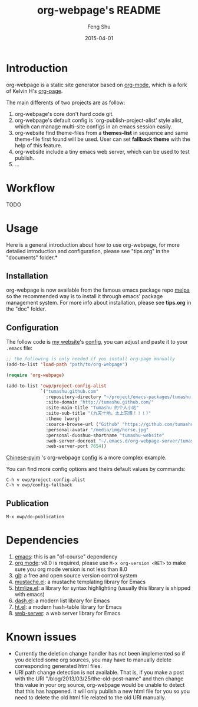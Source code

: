 #+TITLE:     org-webpage's README
#+AUTHOR:    Feng Shu
#+EMAIL:     tumashu@163.com
#+DATE:      2015-04-01


* Introduction

org-webpage is a static site generator based on [[http://orgmode.org/][org-mode]], which is a fork of Kelvin H's [[https://github.com/kelvinh/org-page][org-page]].

The main differents of two projects are as follow:

1. org-webpage's core don't hard code git.
2. org-webpage's default config is `org-publish-project-alist' style alist,
   which can manage multi-site configs in an emacs session easily.
3. org-website find theme-files from a *themes-list* in sequence and same theme-file
   first found will be used. User can set *fallback theme* with the help of this feature.
4. org-website include a tiny emacs web server, which can be used to test publish.
5. ...


* Workflow
TODO

* Usage
Here is a general introduction about how to use org-webpage, for more detailed introduction and configuration, please see
"tips.org" in the "documents" folder.*

** Installation

org-webpage is now available from the famous emacs package repo [[http://melpa.milkbox.net/][melpa]]
so the recommended way is to install it through emacs' package
management system. For more info about installation, please see
*tips.org* in the "doc" folder.

** Configuration
The follow code is [[http://tumashu.github.com][my website]]'s [[https://github.com/tumashu/tumashu.github.com/blob/source/eh-website.el][config]], you can adjust and paste it to your =.emacs= file:

#+BEGIN_SRC emacs-lisp
;; the following is only needed if you install org-page manually
(add-to-list 'load-path "path/to/org-webpage")

(require 'org-webpage)

(add-to-list 'owp/project-config-alist
             `("tumashu.github.com"
               :repository-directory "~/project/emacs-packages/tumashu.github.com"
               :site-domain "http://tumashu.github.com/"
               :site-main-title "Tumashu 的个人小站"
               :site-sub-title "(九天十地，太上忘情！！！)"
               :theme (worg)
               :source-browse-url ("Github" "https://github.com/tumashu/tumashu.github.com")
               :personal-avatar "/media/img/horse.jpg"
               :personal-duoshuo-shortname "tumashu-website"
               :web-server-docroot "~/.emacs.d/org-webpage-server/tumashu.github.com"
               :web-server-port 7654))
#+END_SRC

[[http://tumashu.github.io/chinese-pyim/][Chinese-pyim]] 's org-webpage [[https://github.com/tumashu/chinese-pyim/blob/master/chinese-pyim-devtools.el][config]] is a more complex example.

You can find more config options and theirs default values by commands:

#+BEGIN_EXAMPLE
C-h v owp/project-config-alist
C-h v owp/config-fallback
#+END_EXAMPLE

** Publication

#+BEGIN_EXAMPLE
M-x owp/do-publication
#+END_EXAMPLE

* Dependencies

1. [[http://www.gnu.org/software/emacs/][emacs]]: this is an "of-course" dependency
2. [[http://orgmode.org/][org mode]]: v8.0 is required, please use =M-x org-version <RET>= to make sure you org mode version is not less than 8.0
3. [[http://git-scm.com][git]]: a free and open source version control system
4. [[https://github.com/Wilfred/mustache.el][mustache.el]]: a mustache templating library for Emacs
5. [[http://fly.srk.fer.hr/~hniksic/emacs/htmlize.el.cgi][htmlize.el]]: a library for syntax highlighting (usually this library is shipped with emacs)
6. [[https://github.com/magnars/dash.el][dash.el]]: a modern list library for Emacs
7. [[https://github.com/Wilfred/ht.el][ht.el]]: a modern hash-table library for Emacs
8. [[https://github.com/eschulte/emacs-web-server][web-server]]: a web server library for Emacs

* Known issues

- Currently the deletion change handler has not been implemented so
  if you deleted some org sources, you may have to manually delete
  corresponding generated html files.
- URI path change detection is not available. That is, if you make a
  post with the URI "/blog/2013/03/25/the-old-post-name" and then
  change this value in your org source, org-webpage would be unable to
  detect that this has happened. it will only publish a new html
  file for you so you need to delete the old html file related to
  the old URI manually.

